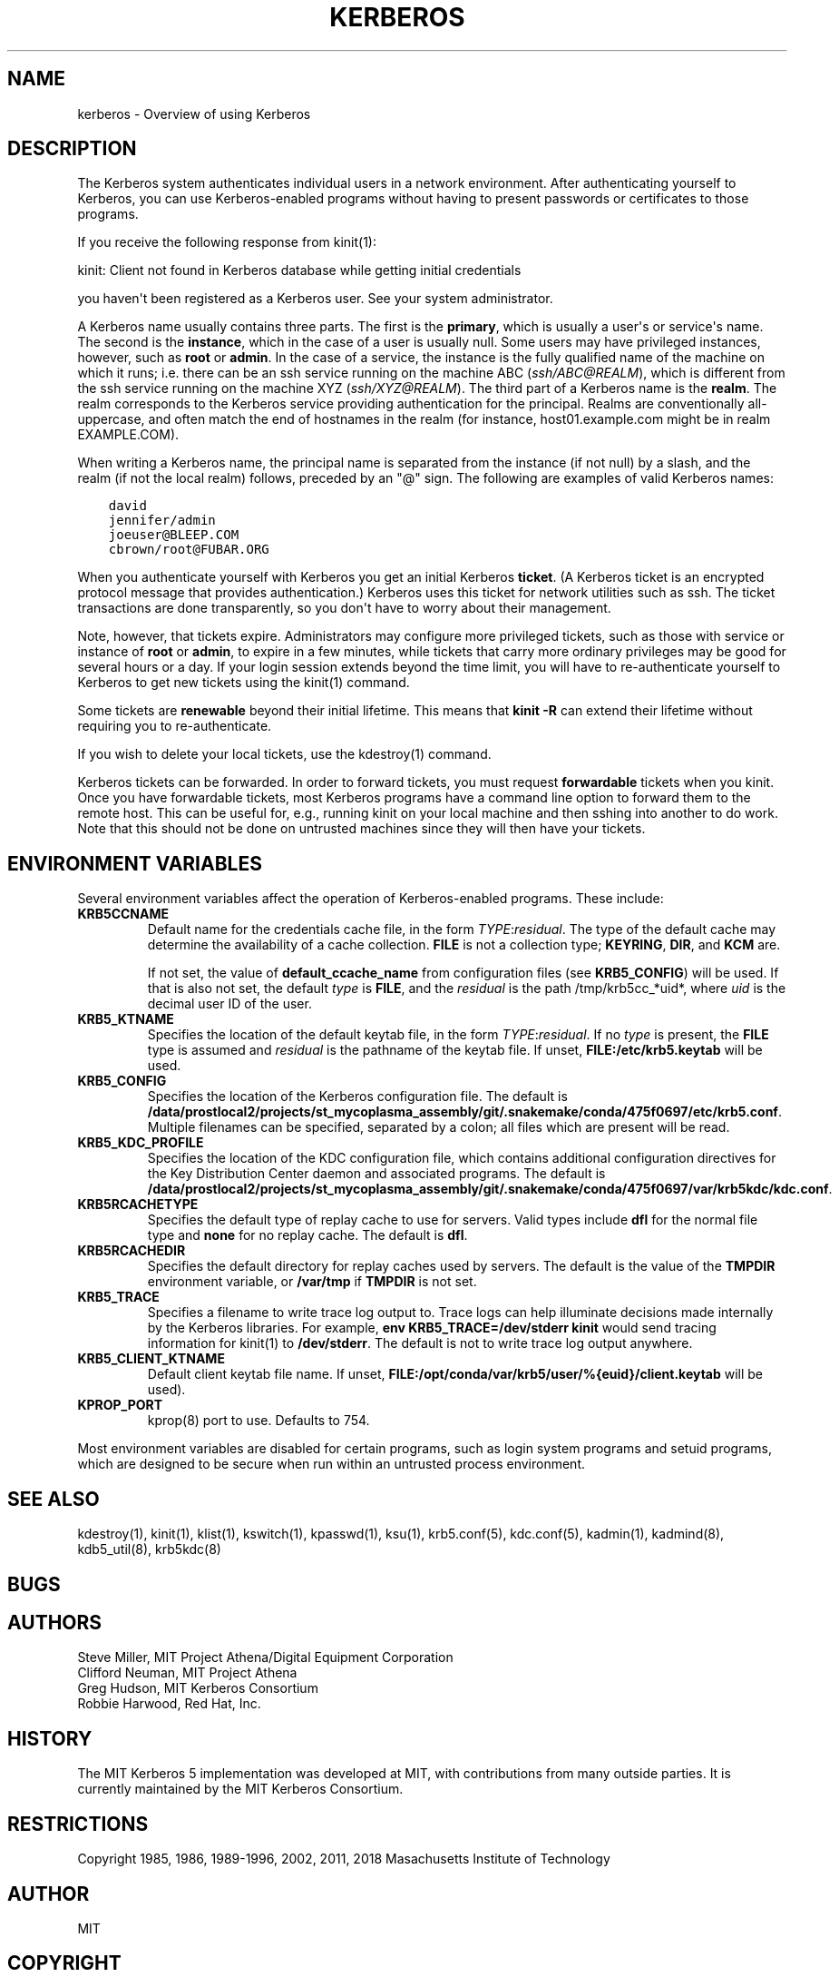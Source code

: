 .\" Man page generated from reStructuredText.
.
.TH "KERBEROS" "7" " " "1.16.4" "MIT Kerberos"
.SH NAME
kerberos \- Overview of using Kerberos
.
.nr rst2man-indent-level 0
.
.de1 rstReportMargin
\\$1 \\n[an-margin]
level \\n[rst2man-indent-level]
level margin: \\n[rst2man-indent\\n[rst2man-indent-level]]
-
\\n[rst2man-indent0]
\\n[rst2man-indent1]
\\n[rst2man-indent2]
..
.de1 INDENT
.\" .rstReportMargin pre:
. RS \\$1
. nr rst2man-indent\\n[rst2man-indent-level] \\n[an-margin]
. nr rst2man-indent-level +1
.\" .rstReportMargin post:
..
.de UNINDENT
. RE
.\" indent \\n[an-margin]
.\" old: \\n[rst2man-indent\\n[rst2man-indent-level]]
.nr rst2man-indent-level -1
.\" new: \\n[rst2man-indent\\n[rst2man-indent-level]]
.in \\n[rst2man-indent\\n[rst2man-indent-level]]u
..
.SH DESCRIPTION
.sp
The Kerberos system authenticates individual users in a network
environment.  After authenticating yourself to Kerberos, you can use
Kerberos\-enabled programs without having to present passwords or
certificates to those programs.
.sp
If you receive the following response from kinit(1):
.sp
kinit: Client not found in Kerberos database while getting initial
credentials
.sp
you haven\(aqt been registered as a Kerberos user.  See your system
administrator.
.sp
A Kerberos name usually contains three parts.  The first is the
\fBprimary\fP, which is usually a user\(aqs or service\(aqs name.  The second
is the \fBinstance\fP, which in the case of a user is usually null.
Some users may have privileged instances, however, such as \fBroot\fP or
\fBadmin\fP\&.  In the case of a service, the instance is the fully
qualified name of the machine on which it runs; i.e. there can be an
ssh service running on the machine ABC (\fI\%ssh/ABC@REALM\fP), which is
different from the ssh service running on the machine XYZ
(\fI\%ssh/XYZ@REALM\fP).  The third part of a Kerberos name is the \fBrealm\fP\&.
The realm corresponds to the Kerberos service providing authentication
for the principal.  Realms are conventionally all\-uppercase, and often
match the end of hostnames in the realm (for instance, host01.example.com
might be in realm EXAMPLE.COM).
.sp
When writing a Kerberos name, the principal name is separated from the
instance (if not null) by a slash, and the realm (if not the local
realm) follows, preceded by an "@" sign.  The following are examples
of valid Kerberos names:
.INDENT 0.0
.INDENT 3.5
.sp
.nf
.ft C
david
jennifer/admin
joeuser@BLEEP.COM
cbrown/root@FUBAR.ORG
.ft P
.fi
.UNINDENT
.UNINDENT
.sp
When you authenticate yourself with Kerberos you get an initial
Kerberos \fBticket\fP\&.  (A Kerberos ticket is an encrypted protocol
message that provides authentication.)  Kerberos uses this ticket for
network utilities such as ssh.  The ticket transactions are done
transparently, so you don\(aqt have to worry about their management.
.sp
Note, however, that tickets expire.  Administrators may configure more
privileged tickets, such as those with service or instance of \fBroot\fP
or \fBadmin\fP, to expire in a few minutes, while tickets that carry
more ordinary privileges may be good for several hours or a day.  If
your login session extends beyond the time limit, you will have to
re\-authenticate yourself to Kerberos to get new tickets using the
kinit(1) command.
.sp
Some tickets are \fBrenewable\fP beyond their initial lifetime.  This
means that \fBkinit \-R\fP can extend their lifetime without requiring
you to re\-authenticate.
.sp
If you wish to delete your local tickets, use the kdestroy(1)
command.
.sp
Kerberos tickets can be forwarded.  In order to forward tickets, you
must request \fBforwardable\fP tickets when you kinit.  Once you have
forwardable tickets, most Kerberos programs have a command line option
to forward them to the remote host.  This can be useful for, e.g.,
running kinit on your local machine and then sshing into another to do
work.  Note that this should not be done on untrusted machines since
they will then have your tickets.
.SH ENVIRONMENT VARIABLES
.sp
Several environment variables affect the operation of Kerberos\-enabled
programs.  These include:
.INDENT 0.0
.TP
\fBKRB5CCNAME\fP
Default name for the credentials cache file, in the form
\fITYPE\fP:\fIresidual\fP\&.  The type of the default cache may determine
the availability of a cache collection.  \fBFILE\fP is not a
collection type; \fBKEYRING\fP, \fBDIR\fP, and \fBKCM\fP are.
.sp
If not set, the value of \fBdefault_ccache_name\fP from
configuration files (see \fBKRB5_CONFIG\fP) will be used.  If that
is also not set, the default \fItype\fP is \fBFILE\fP, and the
\fIresidual\fP is the path /tmp/krb5cc_*uid*, where \fIuid\fP is the
decimal user ID of the user.
.TP
\fBKRB5_KTNAME\fP
Specifies the location of the default keytab file, in the form
\fITYPE\fP:\fIresidual\fP\&.  If no \fItype\fP is present, the \fBFILE\fP type is
assumed and \fIresidual\fP is the pathname of the keytab file.  If
unset, \fBFILE:/etc/krb5.keytab\fP will be used.
.TP
\fBKRB5_CONFIG\fP
Specifies the location of the Kerberos configuration file.  The
default is \fB/data/prostlocal2/projects/st_mycoplasma_assembly/git/.snakemake/conda/475f0697/etc\fP\fB/krb5.conf\fP\&.  Multiple filenames can
be specified, separated by a colon; all files which are present
will be read.
.TP
\fBKRB5_KDC_PROFILE\fP
Specifies the location of the KDC configuration file, which
contains additional configuration directives for the Key
Distribution Center daemon and associated programs.  The default
is \fB/data/prostlocal2/projects/st_mycoplasma_assembly/git/.snakemake/conda/475f0697/var\fP\fB/krb5kdc\fP\fB/kdc.conf\fP\&.
.TP
\fBKRB5RCACHETYPE\fP
Specifies the default type of replay cache to use for servers.
Valid types include \fBdfl\fP for the normal file type and \fBnone\fP
for no replay cache.  The default is \fBdfl\fP\&.
.TP
\fBKRB5RCACHEDIR\fP
Specifies the default directory for replay caches used by servers.
The default is the value of the \fBTMPDIR\fP environment variable,
or \fB/var/tmp\fP if \fBTMPDIR\fP is not set.
.TP
\fBKRB5_TRACE\fP
Specifies a filename to write trace log output to.  Trace logs can
help illuminate decisions made internally by the Kerberos
libraries.  For example, \fBenv KRB5_TRACE=/dev/stderr kinit\fP
would send tracing information for kinit(1) to
\fB/dev/stderr\fP\&.  The default is not to write trace log output
anywhere.
.TP
\fBKRB5_CLIENT_KTNAME\fP
Default client keytab file name.  If unset, \fBFILE:/opt/conda/var/krb5/user/%{euid}/client.keytab\fP will be
used).
.TP
\fBKPROP_PORT\fP
kprop(8) port to use.  Defaults to 754.
.UNINDENT
.sp
Most environment variables are disabled for certain programs, such as
login system programs and setuid programs, which are designed to be
secure when run within an untrusted process environment.
.SH SEE ALSO
.sp
kdestroy(1), kinit(1), klist(1),
kswitch(1), kpasswd(1), ksu(1),
krb5.conf(5), kdc.conf(5), kadmin(1),
kadmind(8), kdb5_util(8), krb5kdc(8)
.SH BUGS
.SH AUTHORS
.nf
Steve Miller, MIT Project Athena/Digital Equipment Corporation
Clifford Neuman, MIT Project Athena
Greg Hudson, MIT Kerberos Consortium
Robbie Harwood, Red Hat, Inc.
.fi
.sp
.SH HISTORY
.sp
The MIT Kerberos 5 implementation was developed at MIT, with
contributions from many outside parties.  It is currently maintained
by the MIT Kerberos Consortium.
.SH RESTRICTIONS
.sp
Copyright 1985, 1986, 1989\-1996, 2002, 2011, 2018 Masachusetts
Institute of Technology
.SH AUTHOR
MIT
.SH COPYRIGHT
1985-2019, MIT
.\" Generated by docutils manpage writer.
.
